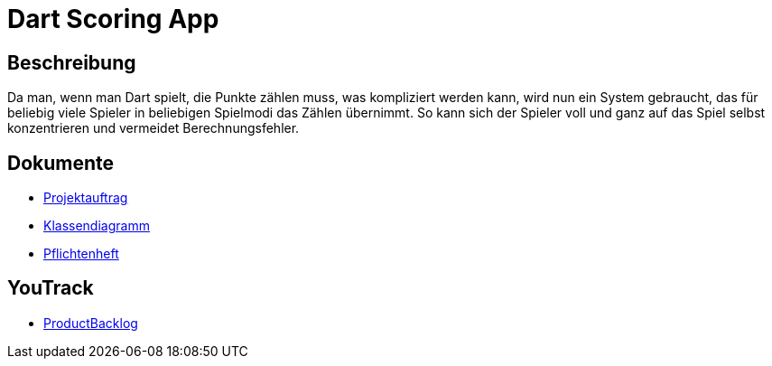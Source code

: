= Dart Scoring App
ifdef::env-github[]
:tip-caption: :bulb:
:note-caption: :information_source:
:important-caption: :heavy_exclamation_mark:
:caution-caption: :fire:
:warning-caption: :warning:
endif::[]

== Beschreibung

Da man, wenn man Dart spielt, die Punkte zählen muss, was kompliziert werden kann,
wird nun ein System gebraucht, das für beliebig viele Spieler in beliebigen
Spielmodi das Zählen übernimmt. So kann sich der Spieler voll und ganz auf das
Spiel selbst konzentrieren und vermeidet Berechnungsfehler.

== Dokumente
- https://2223-3bhif-syp.github.io/Dart-Scoring-App/projectAssignment[Projektauftrag]
- https://2223-3bhif-syp.github.io/Dart-Scoring-App/classDiagram[Klassendiagramm]
- https://2223-3bhif-syp.github.io/Dart-Scoring-App/pflichtenheft[Pflichtenheft]

== YouTrack
- https://vm81.htl-leonding.ac.at/agiles/99-362/current[ProductBacklog]
